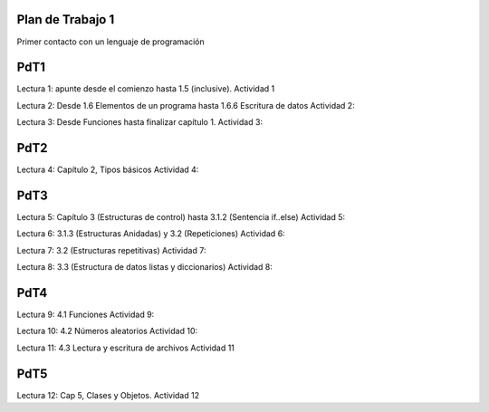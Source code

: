 
Plan de Trabajo 1
=================

Primer contacto con un lenguaje de programación


PdT1
====

Lectura 1: apunte desde el comienzo hasta 1.5 (inclusive).
Actividad 1

Lectura 2: Desde 1.6 Elementos de un programa hasta 1.6.6 Escritura de datos
Actividad 2:

Lectura 3: Desde Funciones hasta finalizar capítulo 1.
Actividad 3:

PdT2
====

Lectura 4: Capítulo 2, Tipos básicos
Actividad 4:

PdT3
====

Lectura 5: Capítulo 3 (Estructuras de control) hasta 3.1.2 (Sentencia if..else)
Actividad 5:

Lectura 6: 3.1.3 (Estructuras Anidadas) y 3.2 (Repeticiones)
Actividad 6:

Lectura 7: 3.2 (Estructuras repetitivas)
Actividad 7:

Lectura 8: 3.3  (Estructura de datos listas y diccionarios)
Actividad 8:

PdT4
====

Lectura 9: 4.1 Funciones
Actividad 9:


Lectura 10: 4.2 Números aleatorios
Actividad 10:

Lectura 11: 4.3 Lectura y escritura de archivos
Actividad 11

PdT5
====

Lectura 12: Cap 5, Clases y Objetos.
Actividad 12
